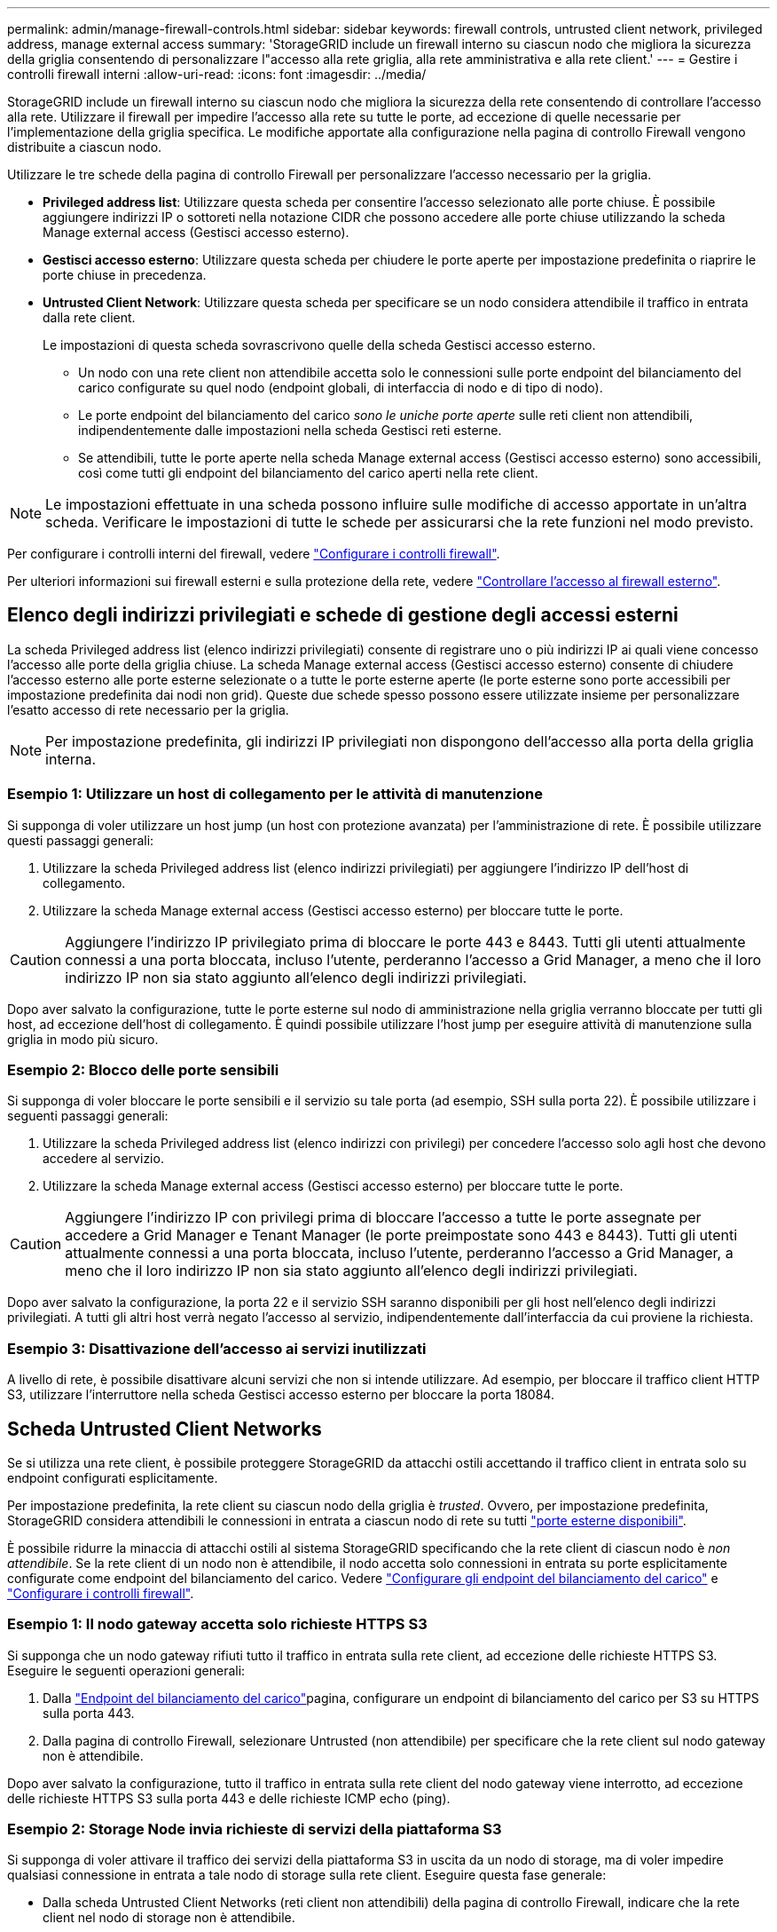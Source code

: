 ---
permalink: admin/manage-firewall-controls.html 
sidebar: sidebar 
keywords: firewall controls, untrusted client network, privileged address, manage external access 
summary: 'StorageGRID include un firewall interno su ciascun nodo che migliora la sicurezza della griglia consentendo di personalizzare l"accesso alla rete griglia, alla rete amministrativa e alla rete client.' 
---
= Gestire i controlli firewall interni
:allow-uri-read: 
:icons: font
:imagesdir: ../media/


[role="lead"]
StorageGRID include un firewall interno su ciascun nodo che migliora la sicurezza della rete consentendo di controllare l'accesso alla rete. Utilizzare il firewall per impedire l'accesso alla rete su tutte le porte, ad eccezione di quelle necessarie per l'implementazione della griglia specifica. Le modifiche apportate alla configurazione nella pagina di controllo Firewall vengono distribuite a ciascun nodo.

Utilizzare le tre schede della pagina di controllo Firewall per personalizzare l'accesso necessario per la griglia.

* *Privileged address list*: Utilizzare questa scheda per consentire l'accesso selezionato alle porte chiuse. È possibile aggiungere indirizzi IP o sottoreti nella notazione CIDR che possono accedere alle porte chiuse utilizzando la scheda Manage external access (Gestisci accesso esterno).
* *Gestisci accesso esterno*: Utilizzare questa scheda per chiudere le porte aperte per impostazione predefinita o riaprire le porte chiuse in precedenza.
* *Untrusted Client Network*: Utilizzare questa scheda per specificare se un nodo considera attendibile il traffico in entrata dalla rete client.
+
Le impostazioni di questa scheda sovrascrivono quelle della scheda Gestisci accesso esterno.

+
** Un nodo con una rete client non attendibile accetta solo le connessioni sulle porte endpoint del bilanciamento del carico configurate su quel nodo (endpoint globali, di interfaccia di nodo e di tipo di nodo).
** Le porte endpoint del bilanciamento del carico _sono le uniche porte aperte_ sulle reti client non attendibili, indipendentemente dalle impostazioni nella scheda Gestisci reti esterne.
** Se attendibili, tutte le porte aperte nella scheda Manage external access (Gestisci accesso esterno) sono accessibili, così come tutti gli endpoint del bilanciamento del carico aperti nella rete client.





NOTE: Le impostazioni effettuate in una scheda possono influire sulle modifiche di accesso apportate in un'altra scheda. Verificare le impostazioni di tutte le schede per assicurarsi che la rete funzioni nel modo previsto.

Per configurare i controlli interni del firewall, vedere link:../admin/configure-firewall-controls.html["Configurare i controlli firewall"].

Per ulteriori informazioni sui firewall esterni e sulla protezione della rete, vedere link:../admin/controlling-access-through-firewalls.html["Controllare l'accesso al firewall esterno"].



== Elenco degli indirizzi privilegiati e schede di gestione degli accessi esterni

La scheda Privileged address list (elenco indirizzi privilegiati) consente di registrare uno o più indirizzi IP ai quali viene concesso l'accesso alle porte della griglia chiuse. La scheda Manage external access (Gestisci accesso esterno) consente di chiudere l'accesso esterno alle porte esterne selezionate o a tutte le porte esterne aperte (le porte esterne sono porte accessibili per impostazione predefinita dai nodi non grid). Queste due schede spesso possono essere utilizzate insieme per personalizzare l'esatto accesso di rete necessario per la griglia.


NOTE: Per impostazione predefinita, gli indirizzi IP privilegiati non dispongono dell'accesso alla porta della griglia interna.



=== Esempio 1: Utilizzare un host di collegamento per le attività di manutenzione

Si supponga di voler utilizzare un host jump (un host con protezione avanzata) per l'amministrazione di rete. È possibile utilizzare questi passaggi generali:

. Utilizzare la scheda Privileged address list (elenco indirizzi privilegiati) per aggiungere l'indirizzo IP dell'host di collegamento.
. Utilizzare la scheda Manage external access (Gestisci accesso esterno) per bloccare tutte le porte.



CAUTION: Aggiungere l'indirizzo IP privilegiato prima di bloccare le porte 443 e 8443. Tutti gli utenti attualmente connessi a una porta bloccata, incluso l'utente, perderanno l'accesso a Grid Manager, a meno che il loro indirizzo IP non sia stato aggiunto all'elenco degli indirizzi privilegiati.

Dopo aver salvato la configurazione, tutte le porte esterne sul nodo di amministrazione nella griglia verranno bloccate per tutti gli host, ad eccezione dell'host di collegamento. È quindi possibile utilizzare l'host jump per eseguire attività di manutenzione sulla griglia in modo più sicuro.



=== Esempio 2: Blocco delle porte sensibili

Si supponga di voler bloccare le porte sensibili e il servizio su tale porta (ad esempio, SSH sulla porta 22). È possibile utilizzare i seguenti passaggi generali:

. Utilizzare la scheda Privileged address list (elenco indirizzi con privilegi) per concedere l'accesso solo agli host che devono accedere al servizio.
. Utilizzare la scheda Manage external access (Gestisci accesso esterno) per bloccare tutte le porte.



CAUTION: Aggiungere l'indirizzo IP con privilegi prima di bloccare l'accesso a tutte le porte assegnate per accedere a Grid Manager e Tenant Manager (le porte preimpostate sono 443 e 8443). Tutti gli utenti attualmente connessi a una porta bloccata, incluso l'utente, perderanno l'accesso a Grid Manager, a meno che il loro indirizzo IP non sia stato aggiunto all'elenco degli indirizzi privilegiati.

Dopo aver salvato la configurazione, la porta 22 e il servizio SSH saranno disponibili per gli host nell'elenco degli indirizzi privilegiati. A tutti gli altri host verrà negato l'accesso al servizio, indipendentemente dall'interfaccia da cui proviene la richiesta.



=== Esempio 3: Disattivazione dell'accesso ai servizi inutilizzati

A livello di rete, è possibile disattivare alcuni servizi che non si intende utilizzare. Ad esempio, per bloccare il traffico client HTTP S3, utilizzare l'interruttore nella scheda Gestisci accesso esterno per bloccare la porta 18084.



== Scheda Untrusted Client Networks

Se si utilizza una rete client, è possibile proteggere StorageGRID da attacchi ostili accettando il traffico client in entrata solo su endpoint configurati esplicitamente.

Per impostazione predefinita, la rete client su ciascun nodo della griglia è _trusted_. Ovvero, per impostazione predefinita, StorageGRID considera attendibili le connessioni in entrata a ciascun nodo di rete su tutti link:../network/external-communications.html["porte esterne disponibili"].

È possibile ridurre la minaccia di attacchi ostili al sistema StorageGRID specificando che la rete client di ciascun nodo è _non attendibile_. Se la rete client di un nodo non è attendibile, il nodo accetta solo connessioni in entrata su porte esplicitamente configurate come endpoint del bilanciamento del carico. Vedere link:../admin/configuring-load-balancer-endpoints.html["Configurare gli endpoint del bilanciamento del carico"] e link:../admin/configure-firewall-controls.html["Configurare i controlli firewall"].



=== Esempio 1: Il nodo gateway accetta solo richieste HTTPS S3

Si supponga che un nodo gateway rifiuti tutto il traffico in entrata sulla rete client, ad eccezione delle richieste HTTPS S3. Eseguire le seguenti operazioni generali:

. Dalla link:../admin/configuring-load-balancer-endpoints.html["Endpoint del bilanciamento del carico"]pagina, configurare un endpoint di bilanciamento del carico per S3 su HTTPS sulla porta 443.
. Dalla pagina di controllo Firewall, selezionare Untrusted (non attendibile) per specificare che la rete client sul nodo gateway non è attendibile.


Dopo aver salvato la configurazione, tutto il traffico in entrata sulla rete client del nodo gateway viene interrotto, ad eccezione delle richieste HTTPS S3 sulla porta 443 e delle richieste ICMP echo (ping).



=== Esempio 2: Storage Node invia richieste di servizi della piattaforma S3

Si supponga di voler attivare il traffico dei servizi della piattaforma S3 in uscita da un nodo di storage, ma di voler impedire qualsiasi connessione in entrata a tale nodo di storage sulla rete client. Eseguire questa fase generale:

* Dalla scheda Untrusted Client Networks (reti client non attendibili) della pagina di controllo Firewall, indicare che la rete client nel nodo di storage non è attendibile.


Dopo aver salvato la configurazione, il nodo di storage non accetta più alcun traffico in entrata sulla rete client, ma continua a consentire le richieste in uscita verso destinazioni di servizi della piattaforma configurate.



=== Esempio 3: Limitazione dell'accesso a Grid Manager a una subnet

Si supponga di voler consentire l'accesso a Grid Manager solo su una subnet specifica. Attenersi alla seguente procedura:

. Collegare la rete client dei nodi di amministrazione alla subnet.
. Utilizzare la scheda Untrusted Client Network (rete client non attendibile) per configurare la rete client come non attendibile.
. Quando si crea un endpoint per il bilanciamento del carico dell'interfaccia di gestione, immettere la porta e selezionare l'interfaccia di gestione a cui la porta accede.
. Selezionare *Sì* per la rete client non attendibile.
. Utilizzare la scheda Manage external access (Gestisci accesso esterno) per bloccare tutte le porte esterne (con o senza indirizzi IP privilegiati impostati per gli host esterni alla subnet).


Dopo aver salvato la configurazione, solo gli host della subnet specificata possono accedere a Grid Manager. Tutti gli altri host sono bloccati.
